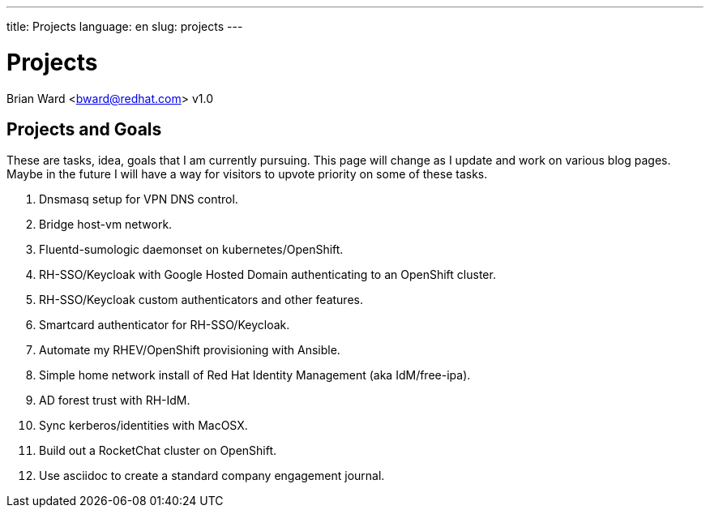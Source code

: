 ---
title: Projects
language: en
slug: projects
---

= Projects
Brian Ward <bward@redhat.com>
v1.0

== Projects and Goals

These are tasks, idea, goals that I am currently pursuing.  This page will change as I update and work on various blog pages.  Maybe in the future I will have a way for visitors to upvote priority on some of these tasks.

1. Dnsmasq setup for VPN DNS control.
2. Bridge host-vm network.
3. Fluentd-sumologic daemonset on kubernetes/OpenShift.
4. RH-SSO/Keycloak with Google Hosted Domain authenticating to an OpenShift cluster.
5. RH-SSO/Keycloak custom authenticators and other features.
6. Smartcard authenticator for RH-SSO/Keycloak.
7. Automate my RHEV/OpenShift provisioning with Ansible.  
8. Simple home network install of Red Hat Identity Management (aka IdM/free-ipa).
9. AD forest trust with RH-IdM.
10. Sync kerberos/identities with MacOSX.
11. Build out a RocketChat cluster on OpenShift.
12. Use asciidoc to create a standard company engagement journal.
